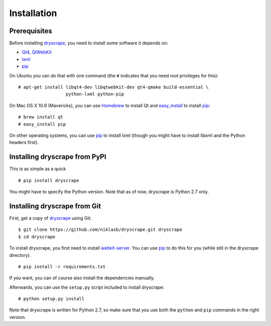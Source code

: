 .. highlight:: none

Installation
============

Prerequisites
-------------

Before installing dryscrape_, you need to install some software it depends on:

* Qt4_, QtWebKit_
* lxml_
* pip_

On Ubuntu you can do that with one command (the ``#`` indicates that you need
root privileges for this):

::

  # apt-get install libqt4-dev libqtwebkit-dev qt4-qmake build-essential \
                    python-lxml python-pip

On Mac OS X 10.9 (Mavericks), you can use Homebrew_ to install Qt and
easy_install_ to install pip_:

::

  # brew install qt
  # easy_install pip

On other operating systems, you can use pip_ to install lxml (though you might
have to install libxml and the Python headers first).

Installing dryscrape from PyPI
-------------------------------

This is as simple as a quick

::

  # pip install dryscrape

You might have to specify the Python version. Note that as of now, dryscrape is
Python 2.7 only.

Installing dryscrape from Git
-------------------------------

First, get a copy of dryscrape_ using Git:

::

  $ git clone https://github.com/niklasb/dryscrape.git dryscrape
  $ cd dryscrape

To install dryscrape, you first need to install webkit-server_. You can use
pip_ to do this for you (while still in the dryscrape directory).

::

  # pip install -r requirements.txt

If you want, you can of course also install the dependencies manually.

Afterwards, you can use the ``setup.py`` script included to install dryscrape:

::

  # python setup.py install

Note that dryscrape is written for Python 2.7, so make sure that you use both the
``python`` and ``pip`` commands in the right version.

.. _QT4: http://qt.nokia.com/
.. _QtWebKit: http://developer.qt.nokia.com/doc/qt-4.8/qtwebkit.html
.. _lxml: http://lxml.de/
.. _webkit-server: https://github.com/niklasb/webkit-server/
.. _pip: http://pypi.python.org/pypi/pip
.. _dryscrape: https://github.com/niklasb/dryscrape/
.. _Homebrew: http://brew.sh/
.. _easy_install: https://pypi.python.org/pypi/setuptools
